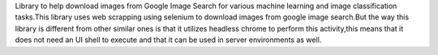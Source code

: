 Library to help download images from Google Image Search for various machine learning and image classification tasks.This library uses web scrapping using selenium to download images from google image search.But the way this library is different from other similar ones is that it utilizes headless chrome to perform this activity,this means that it does not need an UI shell to execute and that it can be used in server environments as well.


